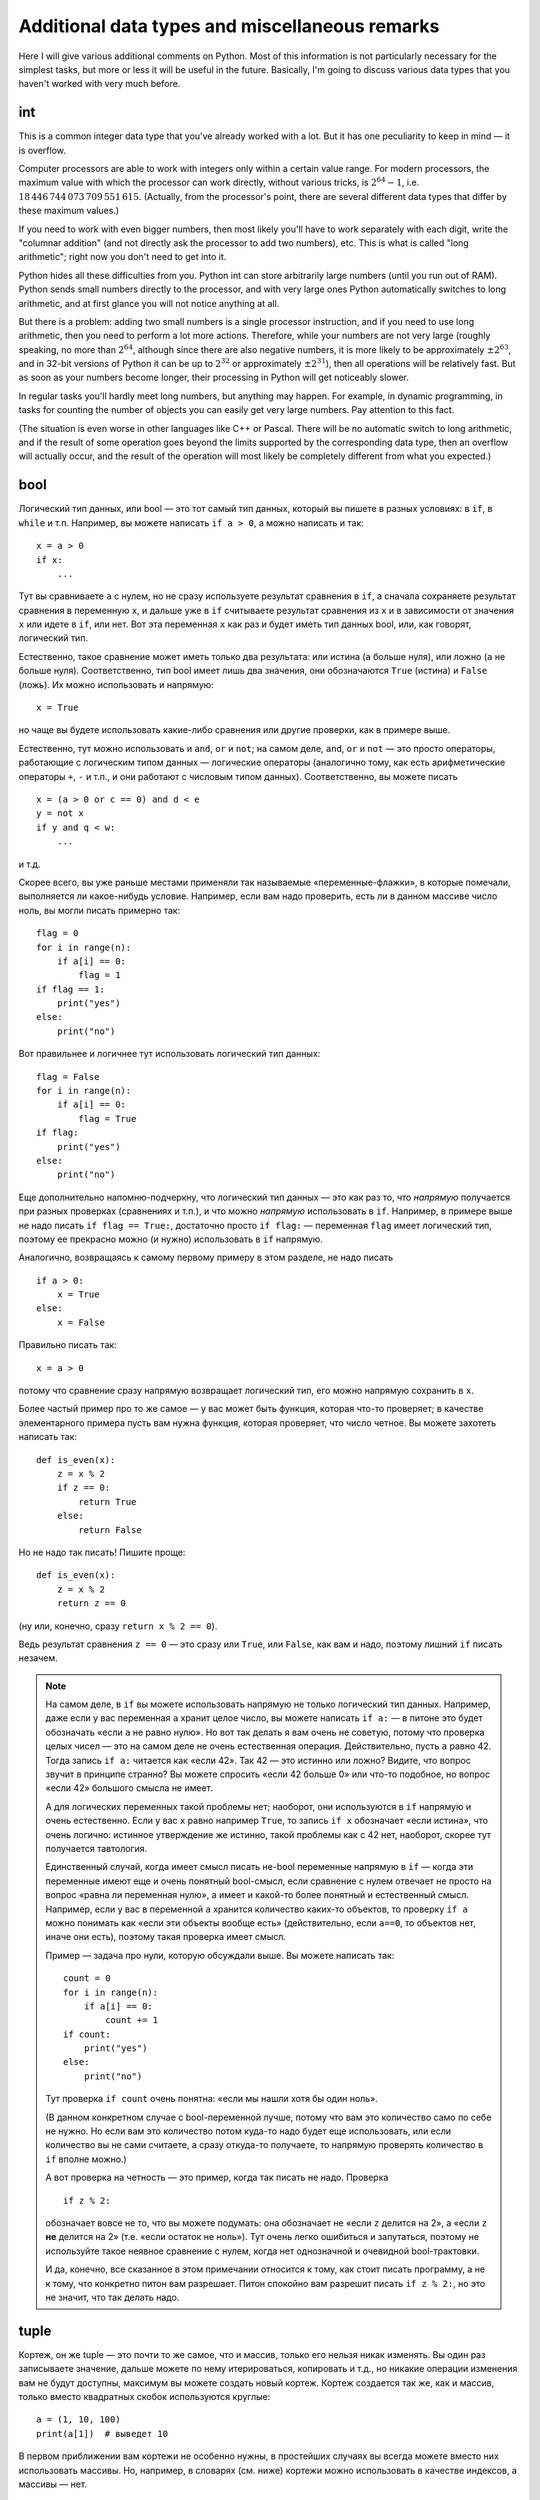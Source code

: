 .. highlight:: python

Additional data types and miscellaneous remarks
===============================================

Here I will give various additional comments on Python. Most of this information
is not particularly necessary for the simplest tasks, but more or less it
will be useful in the future. Basically, I'm going to discuss various 
data types that you haven't worked with very much before.

int
----
This is a common integer data type that you've already worked with a lot.
But it has one peculiarity to keep in mind — it is overflow.

Computer processors are able to work with integers only within a certain value range.
For modern processors, the maximum value with which the processor can work directly,
without various tricks, is :math:`2^{64}-1`, i.e. :math:`18\,446\,744\,073\,709\,551\,615`.
(Actually, from the processor's point, there are several different data types that differ by these maximum values.)

If you need to work with even bigger numbers, then most likely you'll have to work separately with each digit,
write the "columnar addition" (and not directly ask the processor to add two numbers), etc.
This is what is called "long arithmetic"; right now you don't need to get into it.

Python hides all these difficulties from you. Python int can store arbitrarily large numbers
(until you run out of RAM). Python sends small numbers directly to the processor, and with very large ones 
Python automatically switches to long arithmetic, and at first glance you will not notice anything at all.

But there is a problem: adding two small numbers is a single processor instruction,
and if you need to use long arithmetic, then you need to perform a lot more actions.
Therefore, while your numbers are not very large (roughly speaking, no more than :math:`2^{64}`,
although since there are also negative numbers, it is more likely to be approximately :math:`\pm2^{63}`,
and in 32-bit versions of Python it can be up to :math:`2^{32}` or approximately :math:`\pm2^{31}`), 
then all operations will be relatively fast. But as soon as your numbers become longer,
their processing in Python will get noticeably slower.

In regular tasks you'll hardly meet long numbers, but anything may happen. 
For example, in dynamic programming, in tasks for counting the number of objects
you can easily get very large numbers. Pay attention to this fact.

(The situation is even worse in other languages like C++ or Pascal. There will be no automatic switch 
to long arithmetic, and if the result of some operation goes beyond the limits supported
by the corresponding data type, then an overflow will actually occur, and the result
of the operation will most likely be completely different from what you expected.)

bool
----

Логический тип данных, или bool — это тот самый тип данных, который вы пишете в разных условиях: в ``if``, в ``while`` и т.п.
Например, вы можете написать ``if a > 0``, а можно написать и так::

    x = a > 0
    if x:
        ...

Тут вы сравниваете ``a`` с нулем, но не сразу используете результат сравнения в ``if``, а сначала сохраняете результат сравнения
в переменную ``x``, и дальше уже в ``if`` считываете результат сравнения из ``x`` и в зависимости от значения ``x`` или идете в ``if``,
или нет. Вот эта переменная ``x`` как раз и будет иметь тип данных bool, или, как говорят, логический тип.

Естественно, такое сравнение может иметь только два результата: или истина (``a`` больше нуля), или ложно (``a`` не больше нуля).
Соответственно, тип bool имеет лишь два значения, они обозначаются ``True`` (истина) и ``False`` (ложь).
Их можно использовать и напрямую::

    x = True

но чаще вы будете использовать какие-либо сравнения или другие проверки, как в примере выше.

Естественно, тут можно использовать и ``and``, ``or`` и ``not``; на самом деле, ``and``, ``or`` и ``not`` — это просто операторы,
работающие с логическим типом данных — логические операторы (аналогично тому, как есть арифметические операторы ``+``, ``-`` и т.п.,
и они работают с числовым типом данных). Соответственно, вы можете писать

::

    x = (a > 0 or c == 0) and d < e
    y = not x
    if y and q < w:
        ...

и т.д.

Скорее всего, вы уже раньше местами применяли так называемые «переменные-флажки», в которые помечали, выполняется ли какое-нибудь условие. 
Например, если вам надо проверить, есть ли в данном массиве число ноль, вы могли писать примерно так::

    flag = 0
    for i in range(n):
        if a[i] == 0:
            flag = 1
    if flag == 1:
        print("yes")
    else:
        print("no")

Вот правильнее и логичнее тут использовать логический тип данных::

    flag = False
    for i in range(n):
        if a[i] == 0:
            flag = True
    if flag:
        print("yes")
    else:
        print("no")

Еще дополнительно напомню-подчеркну, что логический тип данных — это как раз то, что *напрямую* получается при разных проверках (сравнениях и т.п.),
и что можно *напрямую* использовать в ``if``. Например, в примере выше не надо писать ``if flag == True:``, достаточно просто ``if flag:`` — переменная ``flag`` 
имеет логический тип, поэтому ее прекрасно можно (и нужно) использовать в ``if`` напрямую.

Аналогично, возвращаясь к самому первому примеру в этом разделе, не надо писать

::

    if a > 0:
        x = True
    else:
        x = False

Правильно писать так::

    x = a > 0

потому что сравнение сразу напрямую возвращает логический тип, его можно напрямую сохранить в ``x``.

Более частый пример про то же самое — у вас может быть функция, которая что-то проверяет; в качестве элементарного примера пусть вам нужна функция, которая проверяет,
что число четное. Вы можете захотеть написать так::

    def is_even(x):
        z = x % 2
        if z == 0:
            return True
        else:
            return False

Но не надо так писать! Пишите проще::

    def is_even(x):
        z = x % 2
        return z == 0

(ну или, конечно, сразу ``return x % 2 == 0``).

Ведь результат сравнения ``z == 0`` — это сразу или ``True``, или ``False``, как вам и надо, поэтому лишний ``if`` писать незачем.

.. note::

    На самом деле, в ``if`` вы можете использовать напрямую не только логический тип данных. Например, даже если у вас переменная ``a`` хранит целое число,
    вы можете написать ``if a:`` — в питоне это будет обозначать «если ``a`` не равно нулю». Но вот так делать я вам очень не советую, потому что проверка целых чисел
    — это на самом деле не очень естественная операция. Действительно, пусть ``a`` равно 42. Тогда запись ``if a:`` читается как «если 42». Так 42 — это истинно или ложно?
    Видите, что вопрос звучит в принципе странно? Вы можете спросить «если 42 больше 0» или что-то подобное, но вопрос «если 42» большого смысла не имеет.

    А для логических переменных такой проблемы нет; наоборот, они используются в ``if`` напрямую и очень естественно. Если у вас ``x`` равно например ``True``,
    то запись ``if x`` обозначает «если истина», что очень логично: истинное утверждение же истинно, такой проблемы как с 42 нет, наоборот, скорее тут получается тавтология.

    Единственный случай, когда имеет смысл писать не-bool переменные напрямую в ``if`` — когда эти переменные имеют еще и очень понятный bool-смысл,
    если сравнение с нулем отвечает не просто на вопрос «равна ли переменная нулю», а имеет и какой-то более понятный и естественный смысл.
    Например, если у вас в переменной ``a`` хранится количество каких-то объектов, то проверку ``if a`` можно понимать как «если эти объекты вообще есть»
    (действительно, если ``a==0``, то объектов нет, иначе они есть), поэтому такая проверка имеет смысл.

    Пример — задача про нули, которую обсуждали выше. Вы можете написать так::

        count = 0
        for i in range(n):
            if a[i] == 0:
                count += 1
        if count:
            print("yes")
        else:
            print("no")    

    Тут проверка ``if count`` очень понятна: «если мы нашли хотя бы один ноль».

    (В данном конкретном случае с bool-переменной лучше, потому что вам это количество само по себе не нужно. 
    Но если вам это количество потом куда-то надо будет еще использовать, или если
    количество вы не сами считаете, а сразу откуда-то получаете, то напрямую проверять количество в ``if`` вполне можно.)

    А вот проверка на четность — это пример, когда так писать не надо. Проверка

    ::

        if z % 2:

    обозначает вовсе не то, что вы можете подумать: она обозначает не «если ``z`` делится на 2», а «если ``z`` **не** делится на 2» (т.е. «если остаток не ноль»).
    Тут очень легко ошибиться и запутаться, поэтому не используйте такое неявное сравнение с нулем, когда нет однозначной и очевидной bool-трактовки.

    И да, конечно, все сказанное в этом примечании относится к тому, как стоит писать программу, а не к тому, что конкретно питон вам разрешает.
    Питон спокойно вам разрешит писать ``if z % 2:``, но это не значит, что так делать надо.

tuple
-----

Кортеж, он же tuple — это почти то же самое, что и массив, только его нельзя никак изменять. Вы один раз записываете значение,
дальше можете по нему итерироваться, копировать и т.д., но никакие операции изменения вам не будут доступны, максимум вы можете создать новый кортеж.
Кортеж создается так же, как и массив, только вместо квадратных скобок используются круглые::

    a = (1, 10, 100)
    print(a[1])  # выведет 10

В первом приближении вам кортежи не особенно нужны, в простейших случаях вы всегда можете вместо них использовать массивы. Но, например,
в словарях (см. ниже) кортежи можно использовать в качестве индексов, а массивы — нет.

Arrays and the ``for`` loop
---------------------------

В теме про циклы мы обсуждали, что элементы массива можно обойти циклом ``for i in range(len(a))``. Но если вам нужны только значения, а индексы элементов не нужны,
то можно просто писать ``for i in a`` — теперь переменная ``i`` будет последовательно принимать все значения, которые хранятся в ``a``. Например, так можно массив вывести на экран::

    for i in a:
        print(i)

Аналогично можно работать с строками (перебирать все символы) и с кортежами.

Dictionaries (dict)
-------------------

Вы уже знаете массивы — в них элементы индексируются последовательными целыми числами, начиная с нуля. Есть очень похожая на первый взгляд конструкция
— ассоциативные массивы, в питоне они называются «словари». В первом приближении это массив, в котором элементы могут адресоваться примерно чем угодно.
Нам будет в первую очередь интересна возможность в качестве индексов словарей использовать произвольные числа (не обязательно подряд), а также строки.

Пишется это так::

    d = {}  # так создается пустой словарь. В нем нет ни одного элемента
    d[3] = 10  # теперь в словаре только один элемент, но его индекс — 3
    d[17] = 137  # теперь два элемента, с индексами 3 и 17
    d["abc"] = 42  # а теперь три элемента, с индексами 3, 17, и "abc"
    
    # к элементам словаря обращаетесь как к элементам массива:
    print(d[3] + d[17])  
    d["abc"] = d["abc"] + 1

    # конечно, в квадратных скобках можно использовать любые выражения:
    print(d[4 - 1])
    print(d["ab" + "c"])
    s = input()
    d[s] = 10  # индексом будет введенная строка

    # конечно, значениями элементов словаря может быть что угодно
    d[10] = "qwe"  # строка
    d["abc"] = [1, 2, 3]  # массив
    d["qwe"] = {}  # даже другой словарь, и т.д.

    # а вот так можно создать словарь с заранее заданным содержимым:
    pairs = { 
        # через двоеточие задаем индекс и значение
        "(": ")",
        "[": "]",
        "{": "}"
    }
    print(pairs["("])  # выведет )

(Конечно, в реальной программе в каждом конкретном словаре у вас обычно индексами будут или только числа, или только строки. Питон позволяет смешивать типы индексов,
но вам как правило это не будет нужно, а, наоборот, будет неудобно.)

Когда работают со словарями, часто вместо слова «индекс» (массива) говорят «ключ» (словаря). Например, «записать значение ``10`` в словарь ``d`` по ключу ``3``» ­— это значит ``d[3] = 10``.

.. note::

    Помимо чисел и строк, конечно, в качестве индексов можно использовать другие типы данных, но не все. А именно, в качестве индексов
    можно использовать только типы, значения которых невозможно изменить. В частности, массивы или другие словари в качестве индексов использовать нельзя, а вот кортежи (tuple) и bool'ы можно.

Основная операция при работе с массивом — это обход массива, обычно через ``for i in range(len(a))``. Со словарями так просто не получится,
потому что элементы словаря не занумерованы по порядку. Тут есть два способа::

    for key in d:
        ....  # переменная key переберет все ключи словаря
        ....  # дальше что-то делаете с d[key]

или сразу можно перебирать пары (ключ, значение)::

    for key, value in d.items():
        ...

Удалить элемент из словаря можно командой ``del``, например, ``del d[3]``. Проверить, если ли какой-то ключ в словаре — проверкой ``if 3 in d``.

Словари удобно использовать, когда вам надо действительно использовать строки как индексы (например, вы пишете какой-нибудь компилятор, который должен знать информацию
обо всех переменных), или когда интервал возможных числовых значений очень широк, а из них реально используется очень мало. Но не надо использовать словарь, когда достаточно обычного массива;
массив работает побыстрее, и в целом, если вам нужен именно массив, то программа с массивом будет понятнее.
